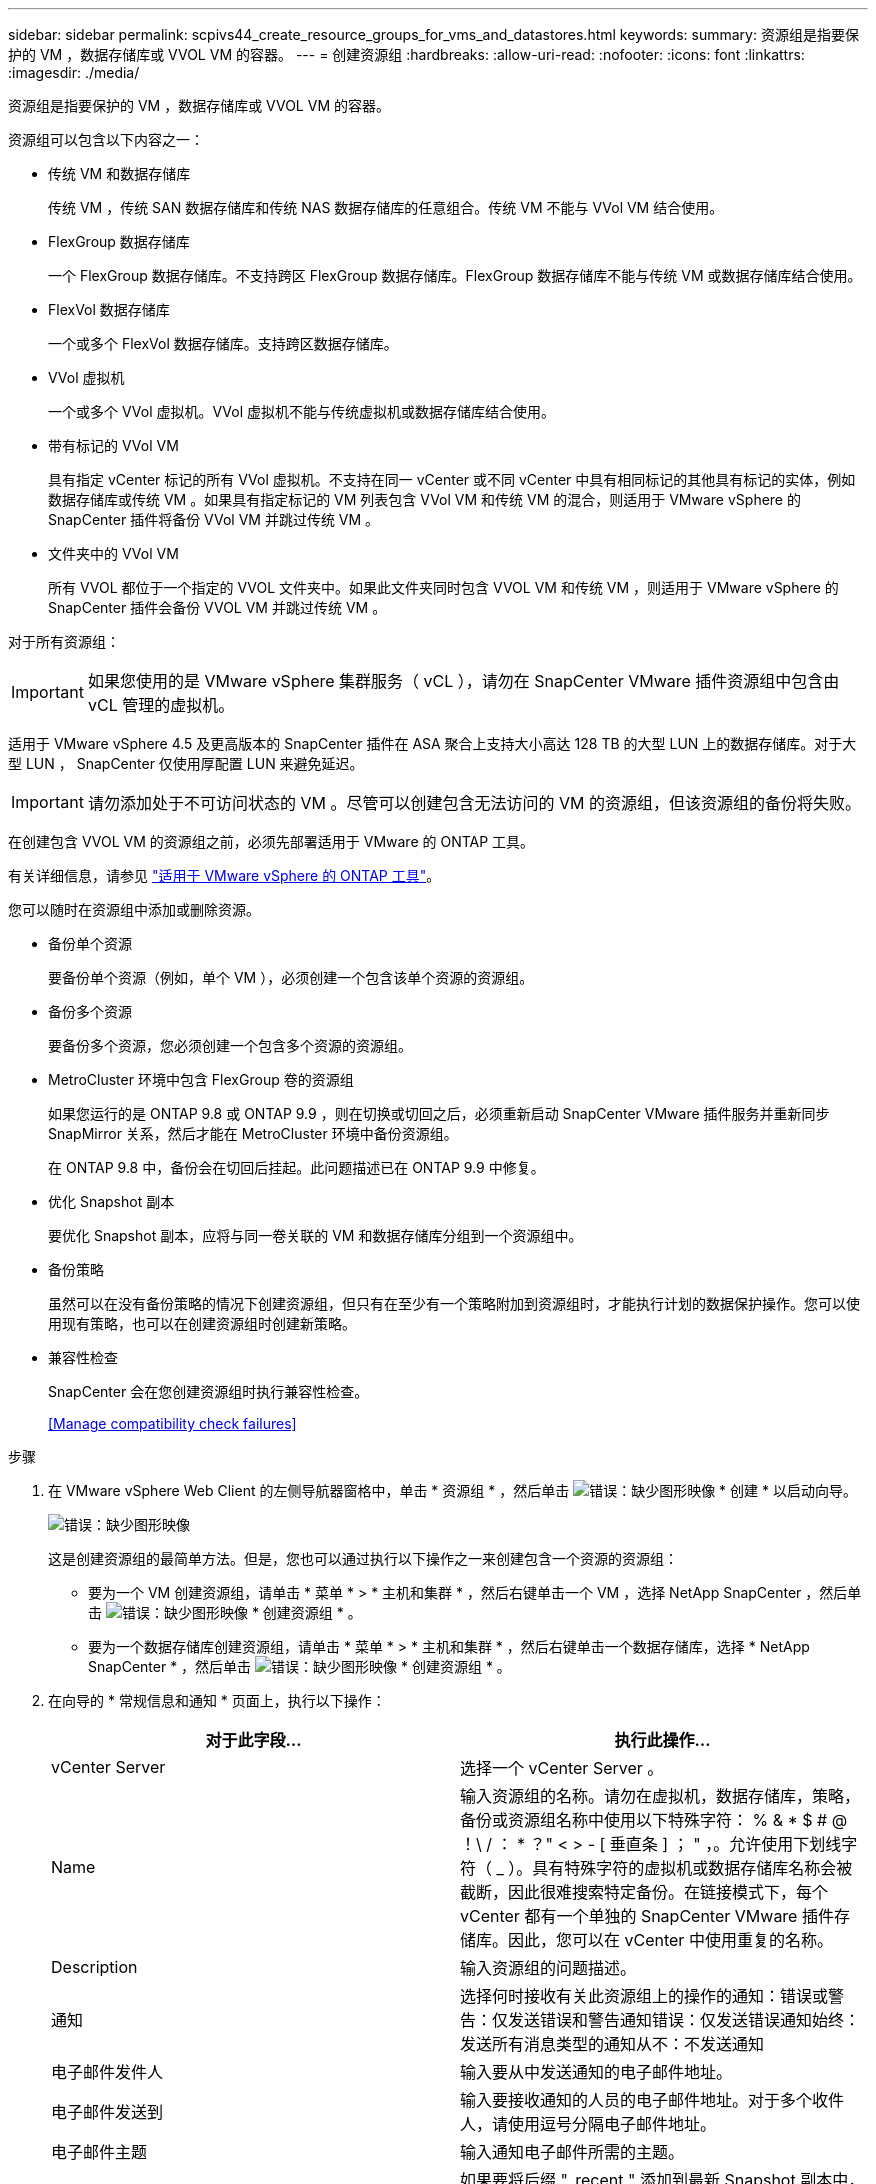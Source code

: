 ---
sidebar: sidebar 
permalink: scpivs44_create_resource_groups_for_vms_and_datastores.html 
keywords:  
summary: 资源组是指要保护的 VM ，数据存储库或 VVOL VM 的容器。 
---
= 创建资源组
:hardbreaks:
:allow-uri-read: 
:nofooter: 
:icons: font
:linkattrs: 
:imagesdir: ./media/


[role="lead"]
资源组是指要保护的 VM ，数据存储库或 VVOL VM 的容器。

资源组可以包含以下内容之一：

* 传统 VM 和数据存储库
+
传统 VM ，传统 SAN 数据存储库和传统 NAS 数据存储库的任意组合。传统 VM 不能与 VVol VM 结合使用。

* FlexGroup 数据存储库
+
一个 FlexGroup 数据存储库。不支持跨区 FlexGroup 数据存储库。FlexGroup 数据存储库不能与传统 VM 或数据存储库结合使用。

* FlexVol 数据存储库
+
一个或多个 FlexVol 数据存储库。支持跨区数据存储库。

* VVol 虚拟机
+
一个或多个 VVol 虚拟机。VVol 虚拟机不能与传统虚拟机或数据存储库结合使用。

* 带有标记的 VVol VM
+
具有指定 vCenter 标记的所有 VVol 虚拟机。不支持在同一 vCenter 或不同 vCenter 中具有相同标记的其他具有标记的实体，例如数据存储库或传统 VM 。如果具有指定标记的 VM 列表包含 VVol VM 和传统 VM 的混合，则适用于 VMware vSphere 的 SnapCenter 插件将备份 VVol VM 并跳过传统 VM 。

* 文件夹中的 VVol VM
+
所有 VVOL 都位于一个指定的 VVOL 文件夹中。如果此文件夹同时包含 VVOL VM 和传统 VM ，则适用于 VMware vSphere 的 SnapCenter 插件会备份 VVOL VM 并跳过传统 VM 。



对于所有资源组：


IMPORTANT: 如果您使用的是 VMware vSphere 集群服务（ vCL ），请勿在 SnapCenter VMware 插件资源组中包含由 vCL 管理的虚拟机。

适用于 VMware vSphere 4.5 及更高版本的 SnapCenter 插件在 ASA 聚合上支持大小高达 128 TB 的大型 LUN 上的数据存储库。对于大型 LUN ， SnapCenter 仅使用厚配置 LUN 来避免延迟。


IMPORTANT: 请勿添加处于不可访问状态的 VM 。尽管可以创建包含无法访问的 VM 的资源组，但该资源组的备份将失败。

在创建包含 VVOL VM 的资源组之前，必须先部署适用于 VMware 的 ONTAP 工具。

有关详细信息，请参见 https://docs.netapp.com/us-en/ontap-tools-vmware-vsphere/index.html["适用于 VMware vSphere 的 ONTAP 工具"^]。

您可以随时在资源组中添加或删除资源。

* 备份单个资源
+
要备份单个资源（例如，单个 VM ），必须创建一个包含该单个资源的资源组。

* 备份多个资源
+
要备份多个资源，您必须创建一个包含多个资源的资源组。

* MetroCluster 环境中包含 FlexGroup 卷的资源组
+
如果您运行的是 ONTAP 9.8 或 ONTAP 9.9 ，则在切换或切回之后，必须重新启动 SnapCenter VMware 插件服务并重新同步 SnapMirror 关系，然后才能在 MetroCluster 环境中备份资源组。

+
在 ONTAP 9.8 中，备份会在切回后挂起。此问题描述已在 ONTAP 9.9 中修复。

* 优化 Snapshot 副本
+
要优化 Snapshot 副本，应将与同一卷关联的 VM 和数据存储库分组到一个资源组中。

* 备份策略
+
虽然可以在没有备份策略的情况下创建资源组，但只有在至少有一个策略附加到资源组时，才能执行计划的数据保护操作。您可以使用现有策略，也可以在创建资源组时创建新策略。

* 兼容性检查
+
SnapCenter 会在您创建资源组时执行兼容性检查。

+
<<Manage compatibility check failures>>



.步骤
. 在 VMware vSphere Web Client 的左侧导航器窗格中，单击 * 资源组 * ，然后单击 image:scpivs44_image6.png["错误：缺少图形映像"] * 创建 * 以启动向导。
+
image:scpivs44_image16.png["错误：缺少图形映像"]

+
这是创建资源组的最简单方法。但是，您也可以通过执行以下操作之一来创建包含一个资源的资源组：

+
** 要为一个 VM 创建资源组，请单击 * 菜单 * > * 主机和集群 * ，然后右键单击一个 VM ，选择 NetApp SnapCenter ，然后单击 image:scpivs44_image6.png["错误：缺少图形映像"] * 创建资源组 * 。
** 要为一个数据存储库创建资源组，请单击 * 菜单 * > * 主机和集群 * ，然后右键单击一个数据存储库，选择 * NetApp SnapCenter * ，然后单击 image:scpivs44_image6.png["错误：缺少图形映像"] * 创建资源组 * 。


. 在向导的 * 常规信息和通知 * 页面上，执行以下操作：
+
|===
| 对于此字段… | 执行此操作… 


| vCenter Server | 选择一个 vCenter Server 。 


| Name | 输入资源组的名称。请勿在虚拟机，数据存储库，策略，备份或资源组名称中使用以下特殊字符： % & * $ # @ ！\ / ： * ？" < > - [ 垂直条 ] ； " ，。允许使用下划线字符（ _ ）。具有特殊字符的虚拟机或数据存储库名称会被截断，因此很难搜索特定备份。在链接模式下，每个 vCenter 都有一个单独的 SnapCenter VMware 插件存储库。因此，您可以在 vCenter 中使用重复的名称。 


| Description | 输入资源组的问题描述。 


| 通知 | 选择何时接收有关此资源组上的操作的通知：错误或警告：仅发送错误和警告通知错误：仅发送错误通知始终：发送所有消息类型的通知从不：不发送通知 


| 电子邮件发件人 | 输入要从中发送通知的电子邮件地址。 


| 电子邮件发送到 | 输入要接收通知的人员的电子邮件地址。对于多个收件人，请使用逗号分隔电子邮件地址。 


| 电子邮件主题 | 输入通知电子邮件所需的主题。 


| 最新 Snapshot 名称  a| 
如果要将后缀 "_recent " 添加到最新 Snapshot 副本中，请选中此框。"_recent " 后缀将替换日期和时间戳。


NOTE: 系统会为连接到资源组的每个策略创建 ` - 最新` 备份。因此，具有多个策略的资源组将具有多个 ` - 最新` 备份。



| 自定义 Snapshot 格式  a| 
如果要对 Snapshot 副本名称使用自定义格式，请选中此框并输入名称格式。

** 默认情况下，此功能处于禁用状态。
** 默认 Snapshot 副本名称使用格式 ` <ResourceGroup>_<Date-timestamp>` 但是，您可以使用变量 $ResourceGroup ， $Policy ， $hostname ， $scheduleType 和 $CustomText 指定自定义格式。使用自定义名称字段中的下拉列表选择要使用的变量及其使用顺序。如果选择 $CustomText ，则名称格式为 ` <CustomName>_<Date-timestamp>` 。在提供的附加框中输入自定义文本。注意：如果您还选择了 "_recent " 后缀，则必须确保自定义 Snapshot 名称在数据存储库中是唯一的，因此，您应在此名称中添加 $ResourceGroup 和 $Policy 变量。
** 名称中特殊字符的特殊字符，请遵循为名称字段提供的相同准则。


|===
. 在 * 资源 * 页面上，执行以下操作：
+
|===
| 对于此字段… | 执行此操作… 


| 范围 | 选择要保护的资源类型： * 数据存储库（一个或多个指定数据存储库中的所有传统虚拟机） * 虚拟机（单个传统虚拟机或 VVol 虚拟机； 在字段中，您必须导航到包含 VM 或 VVOL VM 的数据存储库） * 标记（具有单个指定 VMware 标记的所有 VVOL VM ；在列表框中，必须输入此标记） * VM 文件夹（指定文件夹中的所有 VVOL VM ； 在弹出字段中，您必须导航到文件夹所在的数据中心） 


| 数据中心 | 导航到要添加的 VM 或数据存储库或文件夹。 


| 可用实体 | 选择要保护的资源，然后单击 * > * 将所选内容移动到 " 选定实体 " 列表。 
|===
+
单击 * 下一步 * 时，系统会首先检查 SnapCenter 是否管理选定资源所在的存储并与其兼容。

+
如果显示消息 `Sselected <resource-name> is not SnapCenter compatible` ，则选定资源与 SnapCenter 不兼容。请参见 <<Manage compatibility check failures>> 有关详细信息 ...

. 在 * 生成磁盘 * 页面上，为多个数据存储库中具有多个 VMDK 的 VM 选择一个选项：
+
** 始终排除所有跨区数据存储库（这是数据存储库的默认设置）。
** 始终包括所有跨区数据存储库（这是 VM 的默认设置）。
** 手动选择要包括的跨区数据存储库
+
FlexGroup 和 VVOL 数据存储库不支持跨接 VM 。



. 在 * 策略 * 页面上，选择或创建一个或多个备份策略，如下表所示：
+
|===
| 使用… | 执行此操作… 


| 现有策略 | 从列表中选择一个或多个策略。 


| 新策略  a| 
.. 单击 image:scpivs44_image6.png["错误：缺少图形映像"] * 创建 * 。
.. 完成新建备份策略向导以返回到创建资源组向导。


|===
+
在链接模式下，此列表包含所有链接 vCenter 中的策略。您必须选择与资源组位于同一 vCenter 上的策略。

. 在 * 计划 * 页面上，为每个选定策略配置备份计划。
+
image:scpivs44_image18.png["错误：缺少图形映像"]

+
在起始小时字段中，输入一个非零的日期和时间。日期格式必须为 `day/month/year` 。

+
如果在 * 间隔 * 字段中选择了天数，则会在每月的第 1 天执行备份，之后会按指定的间隔执行备份。例如，如果选择 * 每 2 天 * ，则无论开始日期是偶数还是奇数，备份都会在整个月内的第 1 天，第 3 天，第 5 天，第 7 天等执行。

+
您必须填写每个字段。SnapCenter VMware 插件会在部署 SnapCenter VMware 插件的时区创建计划。您可以使用适用于 VMware vSphere 的 SnapCenter 插件 GUI 修改时区。

+
link:scpivs44_modify_the_time_zones.html["修改备份的时区"]。

. 查看摘要，然后单击 * 完成 * 。
+
在单击 * 完成 * 之前，您可以返回到向导中的任何页面并更改信息。

+
单击 * 完成 * 后，新资源组将添加到资源组列表中。

+

NOTE: 如果备份中任何 VM 的暂停操作失败，则备份将标记为不是 VM 一致，即使选定策略已选择 VM 一致性也是如此。在这种情况下，某些虚拟机可能已成功暂停。





== 管理兼容性检查失败

在尝试创建资源组时， SnapCenter 会执行兼容性检查。

不兼容的原因可能是：

* VMDK 位于不受支持的存储上；例如，在 7- 模式下运行的 ONTAP 系统或非 ONTAP 设备上。
* 数据存储库位于运行集群模式 Data ONTAP 8.2.1 或更早版本的 NetApp 存储上。
+
SnapCenter 4.x 版支持 ONTAP 8.3.1 及更高版本。

+
适用于 VMware vSphere 的 SnapCenter 插件不会对所有 ONTAP 版本执行兼容性检查；仅对 ONTAP 8.2.1 及更早版本执行兼容性检查。因此，请始终参见 https://imt.netapp.com/matrix/imt.jsp?components=103284;&solution=1517&isHWU&src=IMT["NetApp 互操作性表工具（ IMT ）"^] 有关 SnapCenter 支持的最新信息。

* 共享 PCI 设备已连接到 VM 。
* 未在 SnapCenter 中配置首选 IP 。
* 您尚未将 Storage VM （ SVM ）管理 IP 添加到 SnapCenter 。
* 此 Storage VM 已关闭。


要更正兼容性错误，请执行以下操作：

. 确保 Storage VM 正在运行。
. 确保已将 VM 所在的存储系统添加到适用于 VMware vSphere 的 SnapCenter 插件清单中。
. 确保已将 Storage VM 添加到 SnapCenter 。使用 VMware vSphere Web Client 图形用户界面上的添加存储系统选项。
. 如果跨区 VM 在 NetApp 和非 NetApp 数据存储库上都具有 VMDK ，则将 VMDK 移动到 NetApp 数据存储库。


